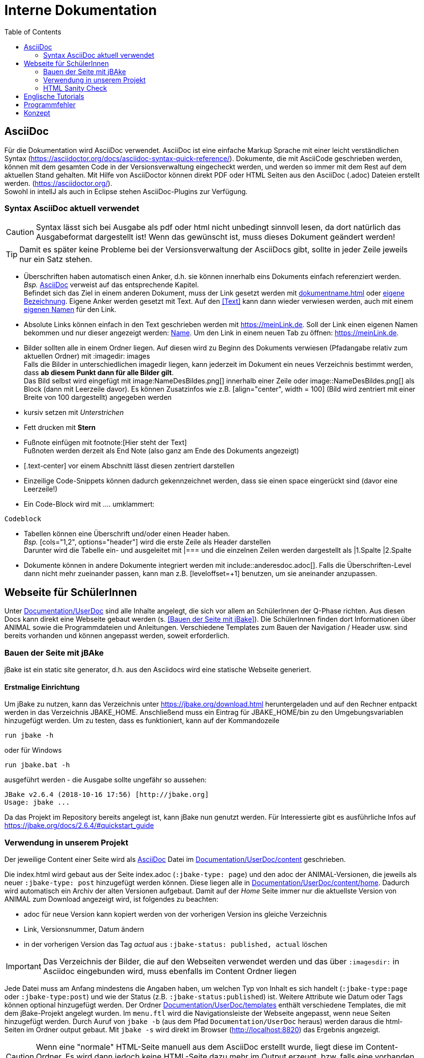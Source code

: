 :icons: font
:toc:

= Interne Dokumentation

== AsciiDoc
Für die Dokumentation wird AsciiDoc verwendet.
AsciiDoc ist eine einfache Markup Sprache mit einer leicht verständlichen Syntax (https://asciidoctor.org/docs/asciidoc-syntax-quick-reference/).
Dokumente, die mit AsciiCode geschrieben werden, können mit dem gesamten Code in der Versionsverwaltung eingecheckt werden, und werden so immer mit dem Rest auf dem aktuellen Stand gehalten.
Mit Hilfe von AsciiDoctor können direkt PDF oder HTML Seiten aus den AsciiDoc (.adoc) Dateien erstellt werden.
(https://asciidoctor.org/). +
Sowohl in intellJ als auch in Eclipse stehen AsciiDoc-Plugins zur Verfügung. +

=== Syntax AsciiDoc aktuell verwendet

CAUTION: Syntax lässt sich bei Ausgabe als pdf oder html nicht unbedingt sinnvoll lesen, da dort natürlich das Ausgabeformat dargestellt ist!
Wenn das gewünscht ist, muss dieses Dokument geändert werden!

TIP: Damit es später keine Probleme bei der Versionsverwaltung der AsciiDocs gibt, sollte in jeder Zeile jeweils nur ein Satz stehen.

* Überschriften haben automatisch einen Anker, d.h. sie können innerhalb eins Dokuments einfach referenziert werden. +
_Bsp._ <<AsciiDoc>> verweist auf das entsprechende Kapitel. +
Befindet sich das Ziel in einem anderen Dokument, muss der Link gesetzt werden mit <<dokumentname.adoc#Kapitel>> oder <<dokumentname.adoc#Kapitel, eigene Bezeichnung>>.
Eigene Anker werden gesetzt mit [[Anker]]Text.
Auf den <<Text>> kann dann wieder verwiesen werden, auch mit einem <<Text, eigenen Namen>> für den Link.
* Absolute Links können einfach in den Text geschrieben werden mit https://meinLink.de.
Soll der Link einen eigenen Namen bekommen und nur dieser angezeigt werden: https://meinLink.de[Name].
Um den Link in einem neuen Tab zu öffnen: https://meinLink.de[window=_blank].
* Bilder sollten alle in einem Ordner liegen.
Auf diesen wird zu Beginn des Dokuments verwiesen (Pfadangabe relativ zum aktuellen Ordner) mit :imagedir: images +
Falls die Bilder in unterschiedlichen imagedir liegen, kann jederzeit im Dokument ein neues Verzeichnis bestimmt werden, dass *ab diesem Punkt dann für alle Bilder gilt*. +
Das Bild selbst wird eingefügt mit \image:NameDesBildes.png[] innerhalb einer Zeile oder image::NameDesBildes.png[] als Block (dann mit Leerzeile davor).
Es können Zusatzinfos wie z.B. [align="center", width = 100] (Bild wird zentriert mit einer Breite von 100 dargestellt) angegeben werden
* kursiv setzen mit _Unterstrichen_
* Fett drucken mit *Stern*
* Fußnote einfügen mit \footnote:[Hier steht der Text] +
Fußnoten werden derzeit als End Note (also ganz am Ende des Dokuments angezeigt)
* [.text-center] vor einem Abschnitt lässt diesen zentriert darstellen
* Einzeilige Code-Snippets können dadurch gekennzeichnet werden, dass sie einen space eingerückt sind (davor eine Leerzeile!)
* Ein Code-Block wird mit .... umklammert:
....
Codeblock
....
* Tabellen können eine Überschrift und/oder einen Header haben. +
_Bsp._ [cols="1,2", options="header"] wird die erste Zeile als Header darstellen +
Darunter wird die Tabelle ein- und ausgeleitet mit |=== und die einzelnen Zeilen werden dargestellt als |1.Spalte |2.Spalte
* Dokumente können in andere Dokumente integriert werden mit include::anderesdoc.adoc[].
Falls die Überschriften-Level dann nicht mehr zueinander passen, kann man z.B. [leveloffset=+1] benutzen, um sie aneinander anzupassen.

== Webseite für SchülerInnen
Unter link:Documentation/UserDoc[] sind alle Inhalte angelegt, die sich vor allem an SchülerInnen der Q-Phase richten.
Aus diesen Docs kann direkt eine Webseite gebaut werden (s. <<Bauen der Seite mit jBake>>).
Die SchülerInnen finden dort Informationen über ANIMAL sowie die Programmdateien und Anleitungen.
Verschiedene Templates zum Bauen der Navigation / Header usw. sind bereits vorhanden und können angepasst werden, soweit erforderlich.

=== Bauen der Seite mit jBAke
jBake ist ein static site generator, d.h. aus den Asciidocs wird eine statische Webseite generiert.

==== Erstmalige Einrichtung
Um jBake zu nutzen, kann das Verzeichnis unter https://jbake.org/download.html heruntergeladen und auf den Rechner entpackt werden in das Verzeichnis JBAKE_HOME.
Anschließend muss ein Eintrag für JBAKE_HOME/bin zu den Umgebungsvariablen hinzugefügt werden.
Um zu testen, dass es funktioniert, kann auf der Kommandozeile

 run jbake -h

oder für Windows

 run jbake.bat -h

ausgeführt werden - die Ausgabe sollte ungefähr so aussehen:

....
JBake v2.6.4 (2018-10-16 17:56) [http://jbake.org]
Usage: jbake ...
....
Da das Projekt im Repository bereits angelegt ist, kann jBake nun genutzt werden.
Für Interessierte gibt es ausführliche Infos auf https://jbake.org/docs/2.6.4/#quickstart_guide +

=== Verwendung in unserem Projekt
Der jeweilige Content einer Seite wird als <<AsciiDoc>> Datei im link:Documentation/UserDoc/content[] geschrieben.

Die index.html wird gebaut aus der Seite index.adoc (`:jbake-type: page`) und den adoc der ANIMAL-Versionen, die jeweils als neuer `:jbake-type: post` hinzugefügt werden können.
Diese liegen alle in link:Documentation/UserDoc/content/home[].
Dadurch wird automatisch ein Archiv der alten Versionen aufgebaut.
Damit auf der _Home_ Seite immer nur die aktuellste Version von ANIMAL zum Download angezeigt wird, ist folgendes zu beachten:

* adoc für neue Version kann kopiert werden von der vorherigen Version ins gleiche Verzeichnis
* Link, Versionsnummer, Datum ändern
* in der vorherigen Version das Tag _actual_ aus `:jbake-status: published, actual` löschen


IMPORTANT: Das Verzeichnis der Bilder, die auf den Webseiten verwendet werden und das über `:imagesdir:` in Asciidoc eingebunden wird, muss ebenfalls im Content Ordner liegen

Jede Datei muss am Anfang mindestens die Angaben haben, um welchen Typ von Inhalt es sich handelt (`:jbake-type:page` oder `:jbake-type:post`) und wie der Status (z.B. `:jbake-status:published`) ist.
Weitere Attribute wie Datum oder Tags können optional hinzugefügt werden.
Der Ordner link:Documentation/UserDoc/templates[] enthält verschiedene Templates, die mit dem jBake-Projekt angelegt wurden.
Im `menu.ftl` wird die Navigationsleiste der Webseite angepasst, wenn neue Seiten hinzugefügt werden.
Durch Auruf von `jbake -b` (aus dem Pfad `Documentation/UserDoc` heraus) werden daraus die html-Seiten im Ordner output gebaut.
Mit `jbake -s` wird direkt im Browser (http://localhost:8820) das Ergebnis angezeigt. +

CAUTION: Wenn eine "normale" HTML-Seite manuell aus dem AsciiDoc erstellt wurde, liegt diese im Content-Ordner.
Es wird dann jedoch keine HTML-Seite dazu mehr im Output erzeugt, bzw. falls eine vorhanden ist, wird sie nicht mehr aktualisiert.
Deshalb sollten HTML Seiten ausschließlich im output Ordner liegen.

=== HTML Sanity Check
Im Rahmen der Qualitätssicherung wurde ein HTML Sanity Check eingebaut, der den Output für unsere Webseite auf fehlerhafte Links, Bilder etc. prüft.
Aufgerufen werden kann der Checker mit

 gradlew htmlsanitychecker

Das Ergebnis wird direkt auf der Konsole ausgegeben und abgelegt in link:Documentation/DevDoc/reports/htmlSanityChecks[].
Die dort liegende `index.html` kann direkt im Browser geöffnet werden.
Infos, auch zu weiteren optionalen Einstellungen: https://github.com/aim42/htmlSanityCheck +

Bekannte Fehler momentan:

* zwei Links in der Datenschutzerklärung
* Es wird ein index.html im Verzeichnis `output/home` erzeugt, die eigentlich nicht gebraucht wird.
Diese wird auch nirgendwo auf der Seite angesteuert, da die "echte" index.html direkt im `output` liegt (erzeugt durch ein Template).
Hier muss geprüft werden, wie die Generierung der überflüssigen index.html unterdrückt werden kann.

Beide Fehler sind insofern nicht kritisch, sollten aber langfristig ausgeräumt werden.

== Englische Tutorials
Unter link:documentation.UserDocEnglish[] sind die englischen Tutorials hinterlegt. Die Kapitel "Introduction", "Requirements" und "Starting Animal" sind in eigene Dateien ausgelagert und werden per `include` in die Tutorials eingebunden.

== Programmfehler
In der userTest.adoc sind aufgetretene Fehler / Unklarheiten im Programmablauf aufgenommen.

== Konzept
Im konzept.adoc sind Ideen gesammelt, welche Features in Zukunft umgesetzt werden können.
